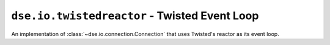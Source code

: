 ``dse.io.twistedreactor`` - Twisted Event Loop
====================================================

.. module:: dse.io.twistedreactor

.. class:: TwistedConnection

   An implementation of :class:`~dse.io.connection.Connection` that uses
   Twisted's reactor as its event loop.
